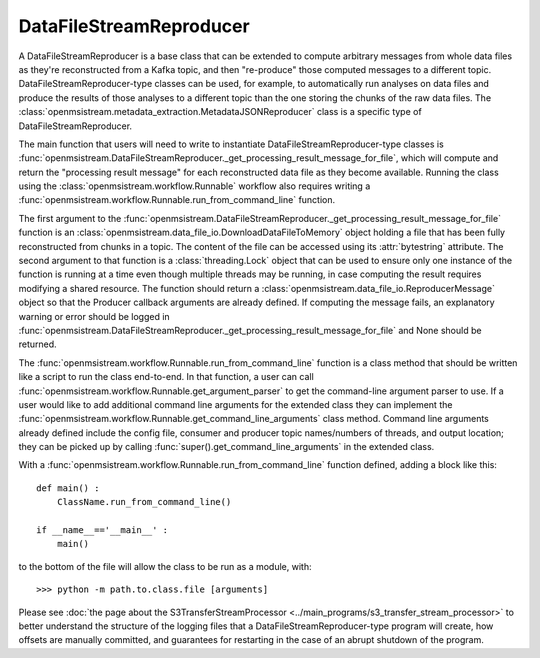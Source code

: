 ========================
DataFileStreamReproducer
========================

.. image:: ../../images/data_file_stream_reproducer.png
   :alt: DataFileStreamReproducer
   :scale: 80 %

A DataFileStreamReproducer is a base class that can be extended to compute arbitrary messages from whole data files as they're reconstructed from a Kafka topic, and then "re-produce" those computed messages to a different topic. DataFileStreamReproducer-type classes can be used, for example, to automatically run analyses on data files and produce the results of those analyses to a different topic than the one storing the chunks of the raw data files. The :class:`openmsistream.metadata_extraction.MetadataJSONReproducer` class is a specific type of DataFileStreamReproducer.

The main function that users will need to write to instantiate DataFileStreamReproducer-type classes is :func:`openmsistream.DataFileStreamReproducer._get_processing_result_message_for_file`, which will compute and return the "processing result message" for each reconstructed data file as they become available. Running the class using the :class:`openmsistream.workflow.Runnable` workflow also requires writing a :func:`openmsistream.workflow.Runnable.run_from_command_line` function.

The first argument to the :func:`openmsistream.DataFileStreamReproducer._get_processing_result_message_for_file` function is an :class:`openmsistream.data_file_io.DownloadDataFileToMemory` object holding a file that has been fully reconstructed from chunks in a topic. The content of the file can be accessed using its :attr:`bytestring` attribute. The second argument to that function is a :class:`threading.Lock` object that can be used to ensure only one instance of the function is running at a time even though multiple threads may be running, in case computing the result requires modifying a shared resource. The function should return a :class:`openmsistream.data_file_io.ReproducerMessage` object so that the Producer callback arguments are already defined. If computing the message fails, an explanatory warning or error should be logged in :func:`openmsistream.DataFileStreamReproducer._get_processing_result_message_for_file` and None should be returned.

The :func:`openmsistream.workflow.Runnable.run_from_command_line` function is a class method that should be written like a script to run the class end-to-end. In that function, a user can call :func:`openmsistream.workflow.Runnable.get_argument_parser` to get the command-line argument parser to use. If a user would like to add additional command line arguments for the extended class they can implement the :func:`openmsistream.workflow.Runnable.get_command_line_arguments` class method. Command line arguments already defined include the config file, consumer and producer topic names/numbers of threads, and output location; they can be picked up by calling :func:`super().get_command_line_arguments` in the extended class.

With a :func:`openmsistream.workflow.Runnable.run_from_command_line` function defined, adding a block like this::

    def main() :
        ClassName.run_from_command_line()

    if __name__=='__main__' :
        main()

to the bottom of the file will allow the class to be run as a module, with::

    >>> python -m path.to.class.file [arguments]

Please see :doc:`the page about the S3TransferStreamProcessor <../main_programs/s3_transfer_stream_processor>` to better understand the structure of the logging files that a DataFileStreamReproducer-type program will create, how offsets are manually committed, and guarantees for restarting in the case of an abrupt shutdown of the program.